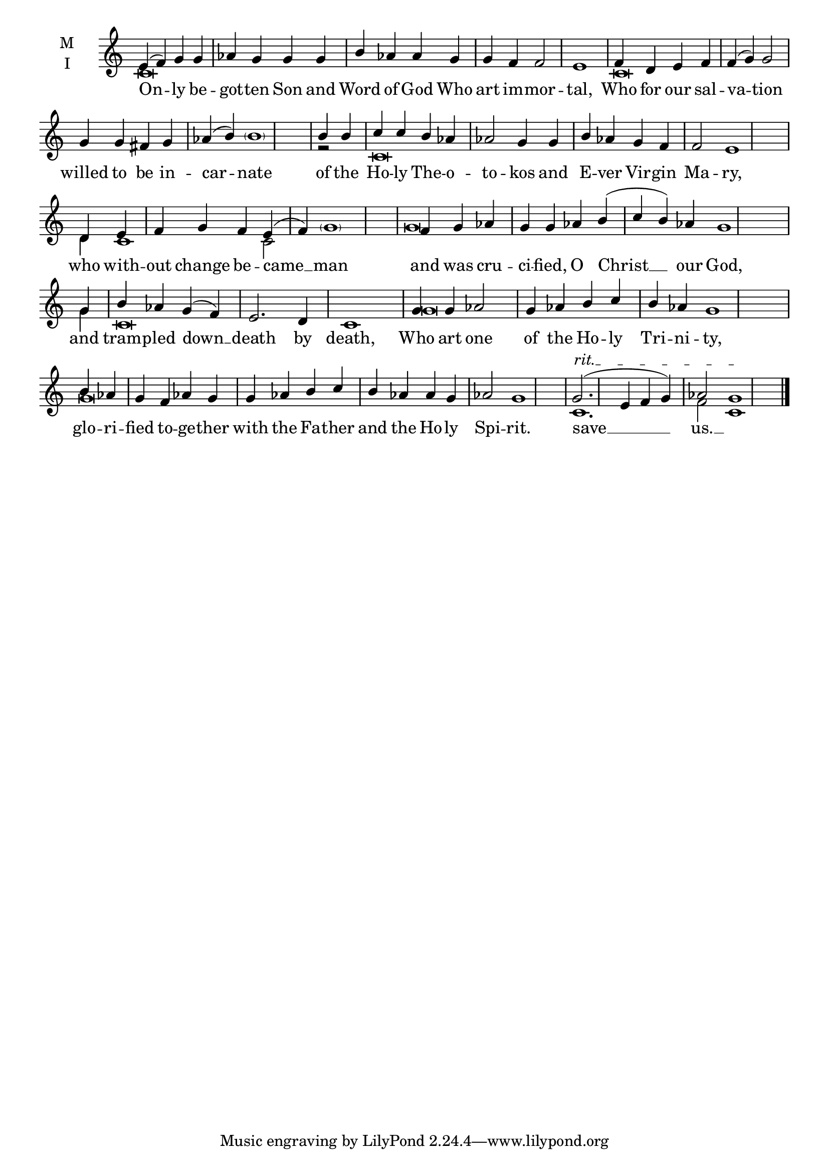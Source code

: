 \version "2.18.2"

% Provide an easy way to group a bunch of text together on a breve
% http://lilypond.org/doc/v2.18/Documentation/notation/working-with-ancient-music_002d_002dscenarios-and-solutions
recite = \once \override LyricText.self-alignment-X = #-1


global = {
  \time 4/4 % Not used, Time_signature_engraver is removed from layout
  \key c \major
  \set Timing.defaultBarType = "" %% Only put bar lines where I say
}

lyricText = \lyricmode {
  On -- ly be -- got -- ten Son and Word of God Who art im -- mor -- tal,
  Who for our sal -- va -- tion willed to be in -- car -- nate
  of the Ho -- ly The -- o -- to -- kos and  E -- ver Vir -- gin Ma -- ry,
  who with -- out change be -- came __ man
  and was cru -- ci -- fied, O Christ __ our God,
  and tram -- pled down __ death by death,
  Who art one of the Ho -- ly Tri -- ni -- ty,
  glo -- ri -- fied to -- ge -- ther with the Fa -- ther and the Ho -- ly Spi -- rit.
  save __ us. __
}

melody = \relative c' {
  % Ritardando spanning several notes
  \override TextSpanner.bound-details.left.text = "rit."
  \global % Leave these here for key to display
  e4( f) g g aes g g g b aes aes g g f f2 e1  \bar "|"
  f4 d e f f( g) g2 g4 g fis g aes( b) \parenthesize b1 \bar "|"
  b4 b c c b aes aes2 g4 g b aes g f f2 e1 \bar "|"
  d4 e f g f e( f) \parenthesize g1 \bar "|"
  f4 g aes g g aes b( c b) aes g1 \bar "|"
  g4 b aes g( f) e2. d4 c1 \bar "|"
  g'4 g aes2 g4 aes b c b aes g1 \bar "|"
  b4 aes g f aes g g aes b c b aes aes g aes2 g1 \bar "|"

  g2.(\startTextSpan e4 f g) aes2 g1\stopTextSpan \bar "|."
}

ison = \relative c' {
  \global % Leave these here for key to display
   c\breve s\breve s1
   c\breve s\breve s2
   r2 c\breve s\breve s2
   d4 c1 c2 s1
   g'\breve s1.
   g4 c,\breve s1
   g'\breve s1.
   g\breve s\breve s1
   c,1. f2 c1
}

\score {
  \new ChoirStaff <<
    \new Staff \with {
      midiInstrument = "choir aahs"
      instrumentName = \markup \center-column { M I }
    } <<
      \new Voice = "melody" { \voiceOne \melody }
      \new Voice = "ison" { \voiceTwo \ison }
    >>
    \new Lyrics \with {
      \override VerticalAxisGroup #'staff-affinity = #CENTER
    } \lyricsto "melody" \lyricText

  >>
  \layout {
    \context {
      \Staff
      \remove "Time_signature_engraver"
    }
    \context {
      \Score
      \omit BarNumber
    }
  }
  \midi { \tempo 4 = 200
          \context {
            \Voice
            \remove "Dynamic_performer"
    }
  }
}
